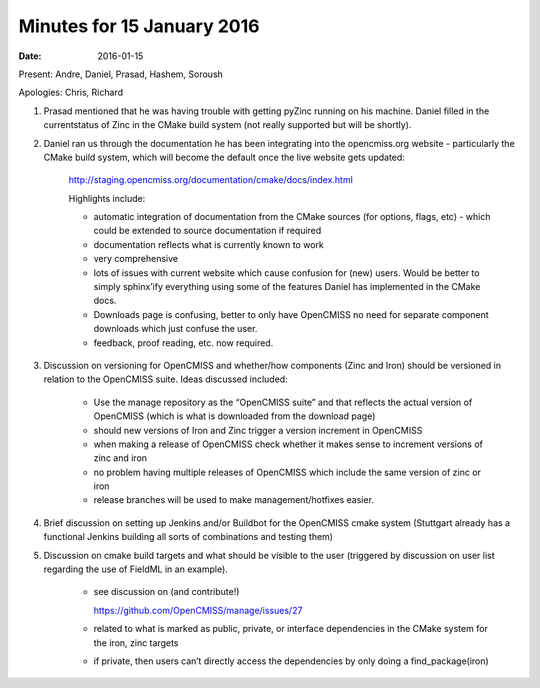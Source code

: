 Minutes for 15 January 2016
===========================

:date: 2016-01-15

Present: Andre, Daniel, Prasad, Hashem, Soroush

Apologies: Chris, Richard

1. Prasad mentioned that he was having trouble with getting pyZinc running on his machine. Daniel filled in the currentstatus of Zinc in the CMake build system (not really supported but will be shortly).

2. Daniel ran us through the documentation he has been integrating into the opencmiss.org website - particularly the CMake build system, which will become the default once the live website gets updated: 

    http://staging.opencmiss.org/documentation/cmake/docs/index.html
    
    Highlights include:

    - automatic integration of documentation from the CMake sources (for options, flags, etc) - which could be extended to source documentation if required

    - documentation reflects what is currently known to work

    - very comprehensive

    - lots of issues with current website which cause confusion for (new) users. Would be better to simply sphinx’ify everything using some of the features Daniel has implemented in the CMake docs.

    - Downloads page is confusing, better to only have OpenCMISS no need for separate component downloads which just confuse the user.

    - feedback, proof reading, etc. now required.


3. Discussion on versioning for OpenCMISS and whether/how components (Zinc and Iron) should be versioned in relation to the OpenCMISS suite. Ideas discussed included:

    - Use the manage repository as the “OpenCMISS suite” and that reflects the actual version of OpenCMISS (which is what is downloaded from the download page)

    - should new versions of Iron and Zinc trigger a version increment in OpenCMISS

    - when making a release of OpenCMISS check whether it makes sense to increment versions of zinc and iron

    - no problem having multiple releases of OpenCMISS which include the same version of zinc or iron

    - release branches will be used to make management/hotfixes easier.

4. Brief discussion on setting up Jenkins and/or Buildbot for the OpenCMISS cmake system (Stuttgart already has a functional Jenkins building all sorts of combinations and testing them)

5. Discussion on cmake build targets and what should be visible to the user (triggered by discussion on user list regarding the use of FieldML in an example).

    - see discussion on (and contribute!)

      https://github.com/OpenCMISS/manage/issues/27 

    - related to what is marked as public, private, or interface dependencies in the CMake system for the iron, zinc targets

    - if private, then users can’t directly access the dependencies by only doing a find_package(iron)
